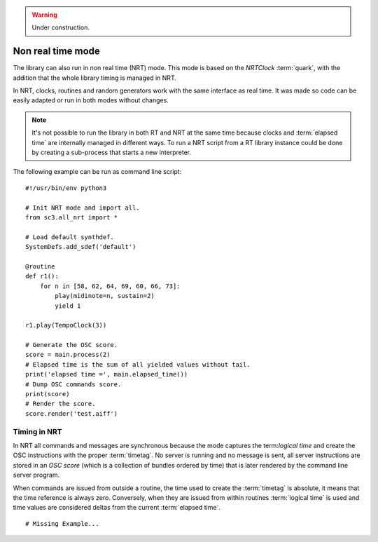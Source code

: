 .. _nonrealtime:

.. warning:: Under construction.

Non real time mode
==================

The library can also run in non real time (NRT) mode. This mode
is based on the `NRTClock` :term:`quark`, with the addition that
the whole library timing is managed in NRT.

In NRT, clocks, routines and random generators work with the same
interface as real time. It was made so code can be easily adapted
or run in both modes without changes.

.. note::
   It's not possible to run the library in both RT and NRT at the
   same time because clocks and :term:`elapsed time` are internally
   managed in different ways. To run a NRT script from a RT library
   instance could be done by creating a sub-process that starts a
   new interpreter.

The following example can be run as command line script:

::

  #!/usr/bin/env python3

  # Init NRT mode and import all.
  from sc3.all_nrt import *

  # Load default synthdef.
  SystemDefs.add_sdef('default')

  @routine
  def r1():
      for n in [58, 62, 64, 69, 60, 66, 73]:
          play(midinote=n, sustain=2)
          yield 1

  r1.play(TempoClock(3))

  # Generate the OSC score.
  score = main.process(2)
  # Elapsed time is the sum of all yielded values without tail.
  print('elapsed time =', main.elapsed_time())
  # Dump OSC commands score.
  print(score)
  # Render the score.
  score.render('test.aiff')

Timing in NRT
-------------

In NRT all commands and messages are synchronous because the
mode captures the term:`logical time` and create the OSC
instructions with the proper :term:`timetag`. No server is
running and no message is sent, all server instructions are
stored in an `OSC score` (which is a collection of bundles
ordered by time) that is later rendered by the command line
server program.

When commands are issued from outside a routine, the time used
to create the :term:`timetag` is absolute, it means that the
time reference is always zero. Conversely, when they are issued
from within routines :term:`logical time` is used and time values
are considered deltas from the current :term:`elapsed time`.

::

  # Missing Example...
